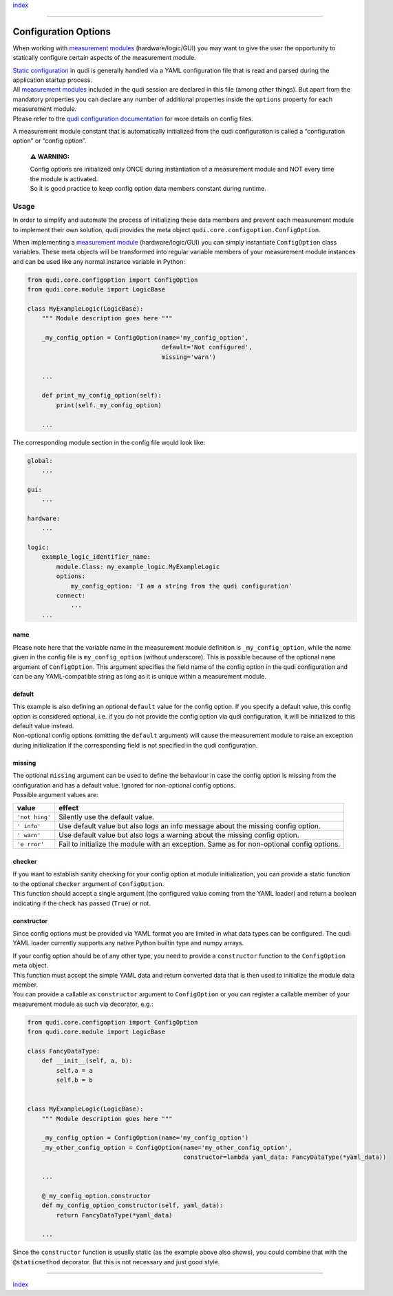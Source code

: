 `index <../index.md>`__

--------------

Configuration Options
=====================

When working with `measurement modules <measurement_modules.md>`__
(hardware/logic/GUI) you may want to give the user the opportunity to
statically configure certain aspects of the measurement module.

| `Static configuration <configuration.md>`__ in qudi is generally
  handled via a YAML configuration file that is read and parsed during
  the application startup process.
| All `measurement modules <measurement_modules.md>`__ included in the
  qudi session are declared in this file (among other things). But apart
  from the mandatory properties you can declare any number of additional
  properties inside the ``options`` property for each measurement
  module.
| Please refer to the `qudi configuration
  documentation <configuration.md>`__ for more details on config files.

A measurement module constant that is automatically initialized from the
qudi configuration is called a “configuration option” or “config
option”.

   **⚠ WARNING:**

   | Config options are initialized only ONCE during instantiation of a
     measurement module and NOT every time the module is activated.
   | So it is good practice to keep config option data members constant
     during runtime.

Usage
-----

In order to simplify and automate the process of initializing these data
members and prevent each measurement module to implement their own
solution, qudi provides the meta object
``qudi.core.configoption.ConfigOption``.

When implementing a `measurement module <measurement_modules.md>`__
(hardware/logic/GUI) you can simply instantiate ``ConfigOption`` class
variables. These meta objects will be transformed into regular variable
members of your measurement module instances and can be used like any
normal instance variable in Python:

.. code:: python

   from qudi.core.configoption import ConfigOption
   from qudi.core.module import LogicBase

   class MyExampleLogic(LogicBase):
       """ Module description goes here """
       
       _my_config_option = ConfigOption(name='my_config_option', 
                                        default='Not configured', 
                                        missing='warn')

       ...

       def print_my_config_option(self):
           print(self._my_config_option)

       ...

The corresponding module section in the config file would look like:

.. code:: yaml

   global:
       ...

   gui:
       ...

   hardware:
       ...

   logic:
       example_logic_identifier_name:
           module.Class: my_example_logic.MyExampleLogic
           options:
               my_config_option: 'I am a string from the qudi configuration'
           connect:
               ...
       ...

name
~~~~

Please note here that the variable name in the measurement module
definition is ``_my_config_option``, while the name given in the config
file is ``my_config_option`` (without underscore). This is possible
because of the optional ``name`` argument of ``ConfigOption``. This
argument specifies the field name of the config option in the qudi
configuration and can be any YAML-compatible string as long as it is
unique within a measurement module.

default
~~~~~~~

| This example is also defining an optional ``default`` value for the
  config option. If you specify a default value, this config option is
  considered optional, i.e. if you do not provide the config option via
  qudi configuration, it will be initialized to this default value
  instead.
| Non-optional config options (omitting the ``default`` argument) will
  cause the measurement module to raise an exception during
  initialization if the corresponding field is not specified in the qudi
  configuration.

missing
~~~~~~~

| The optional ``missing`` argument can be used to define the behaviour
  in case the config option is missing from the configuration and has a
  default value. Ignored for non-optional config options.
| Possible argument values are:

+---------+------------------------------------------------------------+
| value   | effect                                                     |
+=========+============================================================+
| ``'not  | Silently use the default value.                            |
| hing'`` |                                                            |
+---------+------------------------------------------------------------+
| ``'     | Use default value but also logs an info message about the  |
| info'`` | missing config option.                                     |
+---------+------------------------------------------------------------+
| ``'     | Use default value but also logs a warning about the        |
| warn'`` | missing config option.                                     |
+---------+------------------------------------------------------------+
| ``'e    | Fail to initialize the module with an exception. Same as   |
| rror'`` | for non-optional config options.                           |
+---------+------------------------------------------------------------+

checker
~~~~~~~

| If you want to establish sanity checking for your config option at
  module initialization, you can provide a static function to the
  optional ``checker`` argument of ``ConfigOption``.
| This function should accept a single argument (the configured value
  coming from the YAML loader) and return a boolean indicating if the
  check has passed (``True``) or not.

constructor
~~~~~~~~~~~

Since config options must be provided via YAML format you are limited in
what data types can be configured. The qudi YAML loader currently
supports any native Python builtin type and numpy arrays.

| If your config option should be of any other type, you need to provide
  a ``constructor`` function to the ``ConfigOption`` meta object.
| This function must accept the simple YAML data and return converted
  data that is then used to initialize the module data member.
| You can provide a callable as ``constructor`` argument to
  ``ConfigOption`` or you can register a callable member of your
  measurement module as such via decorator, e.g.:

.. code:: python

   from qudi.core.configoption import ConfigOption
   from qudi.core.module import LogicBase

   class FancyDataType:
       def __init__(self, a, b):
           self.a = a
           self.b = b


   class MyExampleLogic(LogicBase):
       """ Module description goes here """
       
       _my_config_option = ConfigOption(name='my_config_option')
       _my_other_config_option = ConfigOption(name='my_other_config_option',
                                              constructor=lambda yaml_data: FancyDataType(*yaml_data))
       
       ...

       @_my_config_option.constructor
       def my_config_option_constructor(self, yaml_data):
           return FancyDataType(*yaml_data)

       ...

Since the ``constructor`` function is usually static (as the example
above also shows), you could combine that with the ``@staticmethod``
decorator. But this is not necessary and just good style.

--------------

`index <../index.md>`__
